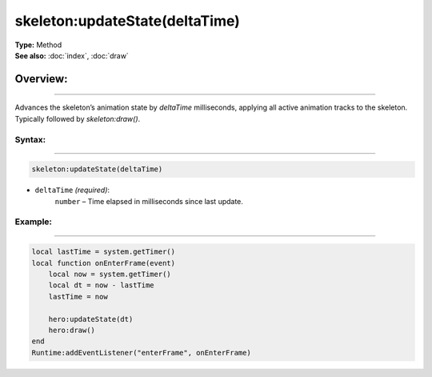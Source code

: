 ===================================
skeleton:updateState(deltaTime)
===================================

| **Type:** Method
| **See also:** :doc:`index`, :doc:`draw`

Overview:
.........
---------

Advances the skeleton’s animation state by `deltaTime` milliseconds, applying all
active animation tracks to the skeleton. Typically followed by `skeleton:draw()`.

Syntax:
--------
--------

.. code-block:: lua

   skeleton:updateState(deltaTime)

- ``deltaTime`` *(required)*:
     ``number`` – Time elapsed in milliseconds since last update.

Example:
--------
--------

.. code-block:: lua

   local lastTime = system.getTimer()
   local function onEnterFrame(event)
       local now = system.getTimer()
       local dt = now - lastTime
       lastTime = now

       hero:updateState(dt)
       hero:draw()
   end
   Runtime:addEventListener("enterFrame", onEnterFrame)